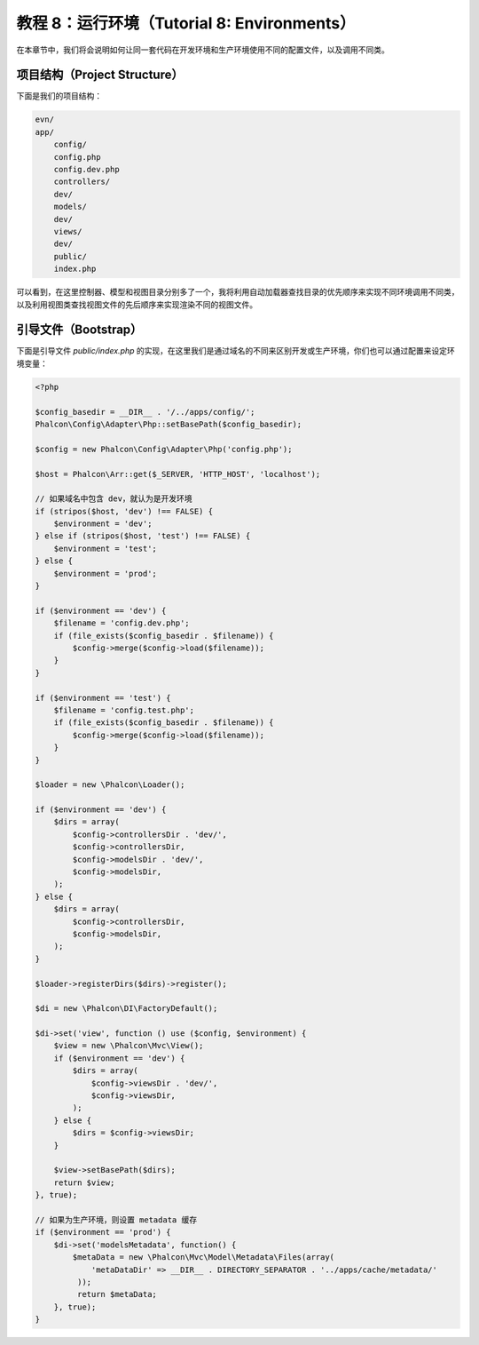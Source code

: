教程 8：运行环境（Tutorial 8: Environments）
============================================

在本章节中，我们将会说明如何让同一套代码在开发环境和生产环境使用不同的配置文件，以及调用不同类。

项目结构（Project Structure）
-----------------------------
下面是我们的项目结构：

.. code-block:: bash

    evn/
    app/
        config/
        config.php
        config.dev.php
        controllers/
        dev/
        models/
        dev/
        views/
        dev/
        public/
        index.php

可以看到，在这里控制器、模型和视图目录分别多了一个，我将利用自动加载器查找目录的优先顺序来实现不同环境调用不同类，以及利用视图类查找视图文件的先后顺序来实现渲染不同的视图文件。

引导文件（Bootstrap）
---------------------
下面是引导文件 `public/index.php` 的实现，在这里我们是通过域名的不同来区别开发或生产环境，你们也可以通过配置来设定环境变量：

.. code-block:: php

    <?php

    $config_basedir = __DIR__ . '/../apps/config/';
    Phalcon\Config\Adapter\Php::setBasePath($config_basedir);

    $config = new Phalcon\Config\Adapter\Php('config.php');

    $host = Phalcon\Arr::get($_SERVER, 'HTTP_HOST', 'localhost');

    // 如果域名中包含 dev，就认为是开发环境
    if (stripos($host, 'dev') !== FALSE) {
        $environment = 'dev';
    } else if (stripos($host, 'test') !== FALSE) {
        $environment = 'test';
    } else {
        $environment = 'prod';
    }
    
    if ($environment == 'dev') {
        $filename = 'config.dev.php';
        if (file_exists($config_basedir . $filename)) {
            $config->merge($config->load($filename));
        }
    }

    if ($environment == 'test') {
        $filename = 'config.test.php';
        if (file_exists($config_basedir . $filename)) {
            $config->merge($config->load($filename));
        }
    }

    $loader = new \Phalcon\Loader();

    if ($environment == 'dev') {
        $dirs = array(
            $config->controllersDir . 'dev/',
            $config->controllersDir,
            $config->modelsDir . 'dev/',
            $config->modelsDir,
        );
    } else {
        $dirs = array(
            $config->controllersDir,
            $config->modelsDir,
        );
    }

    $loader->registerDirs($dirs)->register();

    $di = new \Phalcon\DI\FactoryDefault();

    $di->set('view', function () use ($config, $environment) {
        $view = new \Phalcon\Mvc\View();
        if ($environment == 'dev') {
            $dirs = array(
                $config->viewsDir . 'dev/',
                $config->viewsDir,
            );
        } else {
            $dirs = $config->viewsDir;
        }

        $view->setBasePath($dirs);
        return $view;
    }, true);

    // 如果为生产环境，则设置 metadata 缓存
    if ($environment == 'prod') {
        $di->set('modelsMetadata', function() {
            $metaData = new \Phalcon\Mvc\Model\Metadata\Files(array(
                'metaDataDir' => __DIR__ . DIRECTORY_SEPARATOR . '../apps/cache/metadata/'
             ));
             return $metaData;
        }, true);
    }
